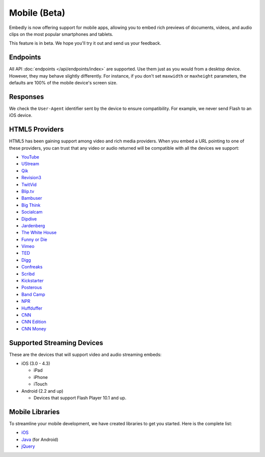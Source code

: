 Mobile (Beta)
=============
Embedly is now offering support for mobile apps, allowing you to embed rich
previews of documents, videos, and audio clips on the most popular smartphones
and tablets.

This feature is in beta. We hope you'll try it out and send us your feedback.

Endpoints
---------
All API :doc:`endpoints </api/endpoints/index>` are supported. Use them just as you
would from a desktop device. However, they may behave slightly differently. For
instance, if you don't set ``maxwidth`` or ``maxheight`` parameters, the
defaults are 100% of the mobile device's screen size.

Responses
---------
We check the ``User-Agent`` identifier sent by the device to ensure
compatibility. For example, we never send Flash to an iOS device.

HTML5 Providers
---------------
HTML5 has been gaining support among video and rich media providers. When you
embed a URL pointing to one of these providers, you can trust that any video
or audio returned will be compatible with all the devices we support:

* `YouTube  <http://youtube.com>`_
* `UStream  <http://ustream.com>`_
* `Qik  <http://qik.com>`_
* `Revision3  <http://revision3.com>`_
* `TwitVid  <http://twitvid.com>`_
* `Blip.tv  <http://blip.tv>`_
* `Bambuser  <http://bambuser.com>`_
* `Big Think  <http://bigthink.com>`_
* `Socialcam  <http://socialcam.com>`_
* `Dipdive  <http://dipdive.com>`_
* `Jardenberg  <http://video.jardenberg.com>`_
* `The White House  <http://whitehouse.gov>`_
* `Funny or Die  <http://funnyordie.com>`_
* `Vimeo  <http://vimeo.com>`_
* `TED  <http://ted.com>`_
* `Digg  <http://digg.com>`_
* `Confreaks  <http://confreaks.net>`_
* `Scribd  <http://scribd.com>`_
* `Kickstarter  <http://kickstarter.com>`_
* `Posterous  <http://posterous.com>`_
* `Band Camp  <http://bandcamp.com>`_
* `NPR  <http://npr.org>`_
* `Huffduffer  <http://huffduffer.com>`_
* `CNN  <http://cnn.com>`_
* `CNN Edition  <http://edition.cnn.com>`_
* `CNN Money  <http://money.cnn.com>`_

Supported Streaming Devices
---------------------------
These are the devices that will support video and audio streaming embeds:

* iOS (3.0 - 4.3)

  * iPad
  * iPhone
  * iTouch

* Android (2.2 and up)

  * Devices that support Flash Player 10.1 and up.

Mobile Libraries
----------------
To streamline your mobile development, we have created libraries to get you
started. Here is the complete list:

* `iOS <https://github.com/embedly/embedly-ios>`_
* `Java <https://github.com/embedly/embedly-java>`_ (for Android)
* `jQuery <https://github.com/embedly/embedly-jquery>`_
